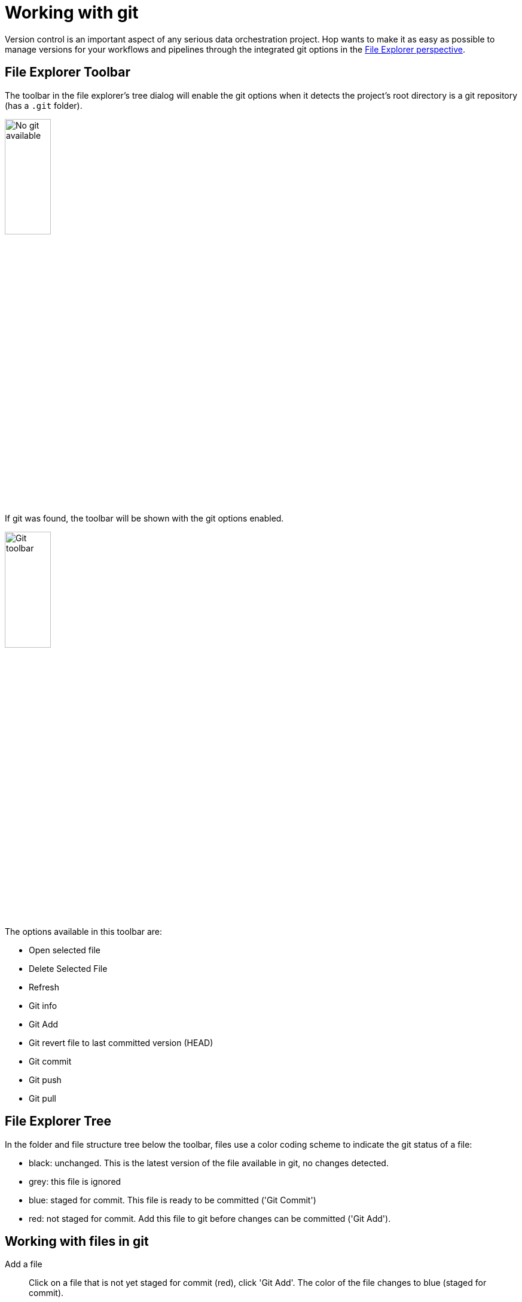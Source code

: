 ////
Licensed to the Apache Software Foundation (ASF) under one
or more contributor license agreements.  See the NOTICE file
distributed with this work for additional information
regarding copyright ownership.  The ASF licenses this file
to you under the Apache License, Version 2.0 (the
"License"); you may not use this file except in compliance
with the License.  You may obtain a copy of the License at
  http://www.apache.org/licenses/LICENSE-2.0
Unless required by applicable law or agreed to in writing,
software distributed under the License is distributed on an
"AS IS" BASIS, WITHOUT WARRANTIES OR CONDITIONS OF ANY
KIND, either express or implied.  See the License for the
specific language governing permissions and limitations
under the License.
////
:imagesdir: ../../assets/images
:description: Managing your work in version control is crucial in serious Hop projects. Hop's file explorer perspective offers the basic functionality to manage your work in git: pull, push, visual diff, commit etc are all available from a user friendly ui.

= Working with git

Version control is an important aspect of any serious data orchestration project.
Hop wants to make it as easy as possible to manage versions for your workflows and pipelines through the integrated git options in the xref:hop-gui/perspectives.adoc#_file_explorer_perspective[File Explorer perspective].

== File Explorer Toolbar

The toolbar in the file explorer's tree dialog will enable the git options when it detects the project's root directory is a git repository (has a `.git` folder).

image::hop-gui/hop-gui-no-git.png[No git available,width="30%"]

If git was found, the toolbar will be shown with the git options enabled.

image::hop-gui/hop-gui-git-toolbar.png[Git toolbar,width="30%"]

The options available in this toolbar are:

* Open selected file
* Delete Selected File
* Refresh
* Git info
* Git Add
* Git revert file to last committed version (HEAD)
* Git commit
* Git push
* Git pull

== File Explorer Tree

In the folder and file structure tree below the toolbar, files use a color coding scheme to indicate the git status of a file:

* black: unchanged.
This is the latest version of the file available in git, no changes detected.
* grey: this file is ignored
* blue: staged for commit.
This file is ready to be committed ('Git Commit')
* red: not staged for commit.
Add this file to git before changes can be committed ('Git Add').

== Working with files in git

Add a file::
Click on a file that is not yet staged for commit (red), click 'Git Add'.
The color of the file changes to blue (staged for commit).

Commit a file::
Click on a file that is staged for commit (blue), click 'Git Commit'.
A popup dialog will ask to confirm the file to commit, and will show a popup for your commit message.
Change the default 'Commit Message' to a commit message that describes the changes you made to the file.
The file color changes to black (no changes).

Show git info::
Click on a file that is under version control (black or blue).
The file explorer will show the git status for this file: the file or folder, status, branch and a revisions table (list of previous commits).
Select one of the available commits to show the changed files to show the changed files for that revision.
Select any of the files in the revision from the 'Changed files' list to show the git diff information on the right hand side.
For workflows and pipelines, click 'Visual diff' to open the file in the Data Orchestration perspective.
Hop will show an additional icon in the upper right corner of the action or transform icon to indicate the git change that was made (green for added or yellow for changed)

image::hop-gui/git-visual-diff.png[Git visual diff,width="65%"]

